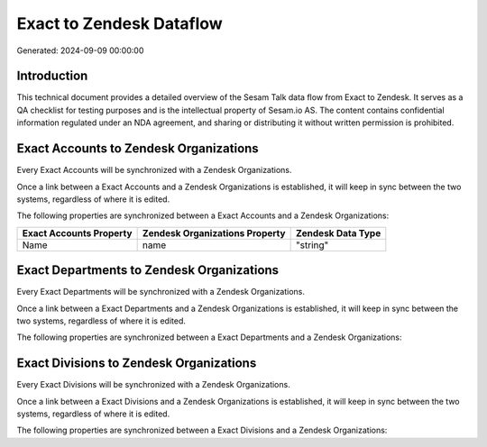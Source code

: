 =========================
Exact to Zendesk Dataflow
=========================

Generated: 2024-09-09 00:00:00

Introduction
------------

This technical document provides a detailed overview of the Sesam Talk data flow from Exact to Zendesk. It serves as a QA checklist for testing purposes and is the intellectual property of Sesam.io AS. The content contains confidential information regulated under an NDA agreement, and sharing or distributing it without written permission is prohibited.

Exact Accounts to Zendesk Organizations
---------------------------------------
Every Exact Accounts will be synchronized with a Zendesk Organizations.

Once a link between a Exact Accounts and a Zendesk Organizations is established, it will keep in sync between the two systems, regardless of where it is edited.

The following properties are synchronized between a Exact Accounts and a Zendesk Organizations:

.. list-table::
   :header-rows: 1

   * - Exact Accounts Property
     - Zendesk Organizations Property
     - Zendesk Data Type
   * - Name
     - name
     - "string"


Exact Departments to Zendesk Organizations
------------------------------------------
Every Exact Departments will be synchronized with a Zendesk Organizations.

Once a link between a Exact Departments and a Zendesk Organizations is established, it will keep in sync between the two systems, regardless of where it is edited.

The following properties are synchronized between a Exact Departments and a Zendesk Organizations:

.. list-table::
   :header-rows: 1

   * - Exact Departments Property
     - Zendesk Organizations Property
     - Zendesk Data Type


Exact Divisions to Zendesk Organizations
----------------------------------------
Every Exact Divisions will be synchronized with a Zendesk Organizations.

Once a link between a Exact Divisions and a Zendesk Organizations is established, it will keep in sync between the two systems, regardless of where it is edited.

The following properties are synchronized between a Exact Divisions and a Zendesk Organizations:

.. list-table::
   :header-rows: 1

   * - Exact Divisions Property
     - Zendesk Organizations Property
     - Zendesk Data Type

